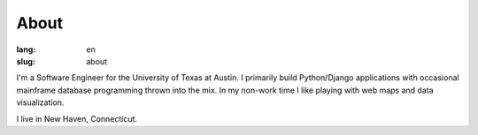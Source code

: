 About
#####

:lang: en
:slug: about

I'm a Software Engineer for the University of Texas at Austin. I primarily build Python/Django applications with occasional mainframe database programming thrown into the mix.  In my non-work time I like playing with web maps and data visualization.


I live in New Haven, Connecticut.